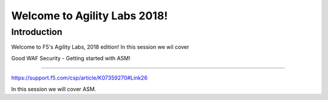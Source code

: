Welcome to Agility Labs 2018!
-----------------------------

Introduction
~~~~~~~~~~~~~

Welcome to F5's Agility Labs, 2018 edition!
In this session we wil cover

Good WAF Security - Getting started with ASM!

~~~~~~~~~~~~~~~~~~~~~~~~~~~~~~~~~~~~

https://support.f5.com/csp/article/K07359270#Link26

In this session we will cover ASM.
